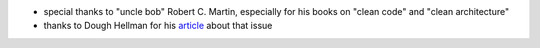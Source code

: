 - special thanks to "uncle bob" Robert C. Martin, especially for his books on "clean code" and "clean architecture"
- thanks to Dough Hellman for his `article <https://doughellmann.com/blog/2012/04/30/determining-the-name-of-a-process-from-python/>`_ about that issue
